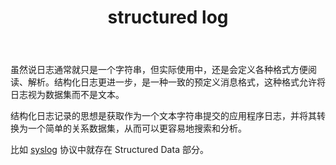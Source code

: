 :PROPERTIES:
:ID:       566314FC-D1A9-4C82-B831-493668E431FB
:END:
#+TITLE: structured log

虽然说日志通常就只是一个字符串，但实际使用中，还是会定义各种格式方便阅读、解析。结构化日志更进一步，是一种一致的预定义消息格式，这种格式允许将日志视为数据集而不是文本。

结构化日志记录的思想是获取作为一个文本字符串提交的应用程序日志，并将其转换为一个简单的关系数据集，从而可以更容易地搜索和分析。

比如 [[id:6737B012-DB4A-469A-A1E1-C26446A7FF4B][syslog]] 协议中就存在 Structured Data 部分。

